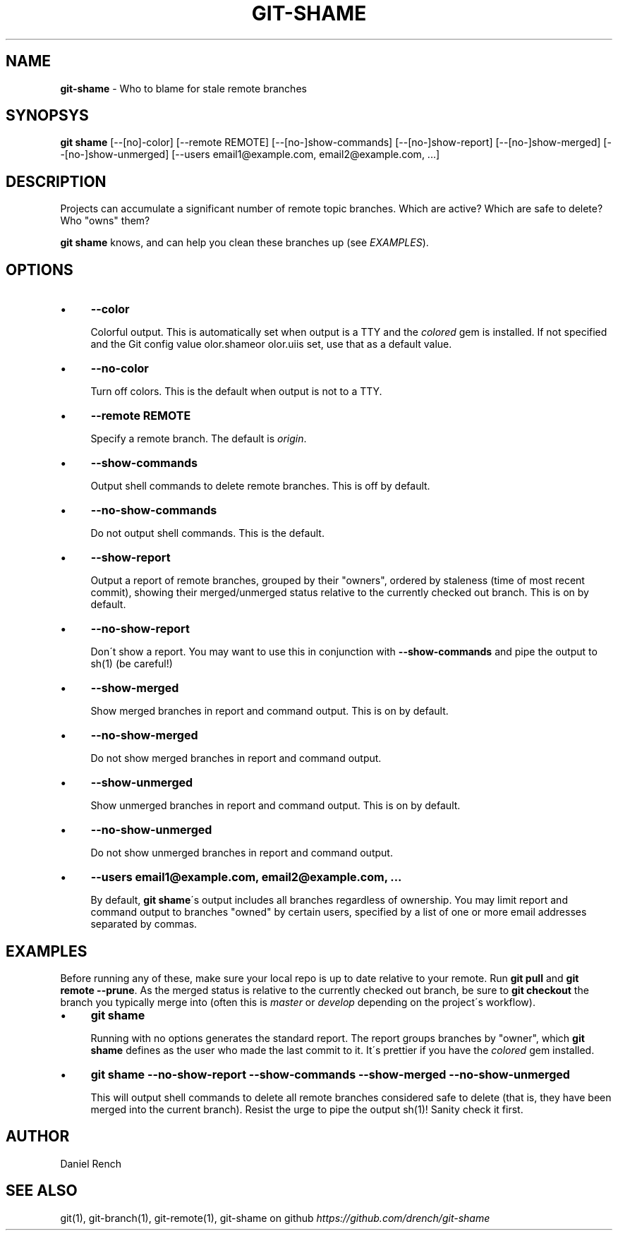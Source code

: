 .\" generated with Ronn/v0.7.3
.\" http://github.com/rtomayko/ronn/tree/0.7.3
.
.TH "GIT\-SHAME" "1" "January 2014" "" ""
.
.SH "NAME"
\fBgit\-shame\fR \- Who to blame for stale remote branches
.
.SH "SYNOPSYS"
\fBgit shame\fR [\-\-[no]\-color] [\-\-remote REMOTE] [\-\-[no\-]show\-commands] [\-\-[no\-]show\-report] [\-\-[no\-]show\-merged] [\-\-[no\-]show\-unmerged] [\-\-users email1@example\.com, email2@example\.com, \.\.\.]
.
.SH "DESCRIPTION"
Projects can accumulate a significant number of remote topic branches\. Which are active? Which are safe to delete? Who "owns" them?
.
.P
\fBgit shame\fR knows, and can help you clean these branches up (see \fIEXAMPLES\fR)\.
.
.SH "OPTIONS"
.
.IP "\(bu" 4
\fB\-\-color\fR
.
.IP
Colorful output\. This is automatically set when output is a TTY and the \fIcolored\fR gem is installed\. If not specified and the Git config value \fcolor.shame\f or \fcolor.ui\f is set, use that as a default value.
.
.IP "\(bu" 4
\fB\-\-no\-color\fR
.
.IP
Turn off colors\. This is the default when output is not to a TTY\.
.
.IP "\(bu" 4
\fB\-\-remote REMOTE\fR
.
.IP
Specify a remote branch\. The default is \fIorigin\fR\.
.
.IP "\(bu" 4
\fB\-\-show\-commands\fR
.
.IP
Output shell commands to delete remote branches\. This is off by default\.
.
.IP "\(bu" 4
\fB\-\-no\-show\-commands\fR
.
.IP
Do not output shell commands\. This is the default\.
.
.IP "\(bu" 4
\fB\-\-show\-report\fR
.
.IP
Output a report of remote branches, grouped by their "owners", ordered by staleness (time of most recent commit), showing their merged/unmerged status relative to the currently checked out branch\. This is on by default\.
.
.IP "\(bu" 4
\fB\-\-no\-show\-report\fR
.
.IP
Don\'t show a report\. You may want to use this in conjunction with \fB\-\-show\-commands\fR and pipe the output to sh(1) (be careful!)
.
.IP "\(bu" 4
\fB\-\-show\-merged\fR
.
.IP
Show merged branches in report and command output\. This is on by default\.
.
.IP "\(bu" 4
\fB\-\-no\-show\-merged\fR
.
.IP
Do not show merged branches in report and command output\.
.
.IP "\(bu" 4
\fB\-\-show\-unmerged\fR
.
.IP
Show unmerged branches in report and command output\. This is on by default\.
.
.IP "\(bu" 4
\fB\-\-no\-show\-unmerged\fR
.
.IP
Do not show unmerged branches in report and command output\.
.
.IP "\(bu" 4
\fB\-\-users email1@example\.com, email2@example\.com, \.\.\.\fR
.
.IP
By default, \fBgit shame\fR\'s output includes all branches regardless of ownership\. You may limit report and command output to branches "owned" by certain users, specified by a list of one or more email addresses separated by commas\.
.
.IP "" 0
.
.SH "EXAMPLES"
Before running any of these, make sure your local repo is up to date relative to your remote\. Run \fBgit pull\fR and \fBgit remote \-\-prune\fR\. As the merged status is relative to the currently checked out branch, be sure to \fBgit checkout\fR the branch you typically merge into (often this is \fImaster\fR or \fIdevelop\fR depending on the project\'s workflow)\.
.
.IP "\(bu" 4
\fBgit shame\fR
.
.IP
Running with no options generates the standard report\. The report groups branches by "owner", which \fBgit shame\fR defines as the user who made the last commit to it\. It\'s prettier if you have the \fIcolored\fR gem installed\.
.
.IP "\(bu" 4
\fBgit shame \-\-no\-show\-report \-\-show\-commands \-\-show\-merged \-\-no\-show\-unmerged\fR
.
.IP
This will output shell commands to delete all remote branches considered safe to delete (that is, they have been merged into the current branch)\. Resist the urge to pipe the output sh(1)! Sanity check it first\.
.
.IP "" 0
.
.SH "AUTHOR"
Daniel Rench
.
.SH "SEE ALSO"
git(1), git\-branch(1), git\-remote(1), git\-shame on github \fIhttps://github\.com/drench/git\-shame\fR
